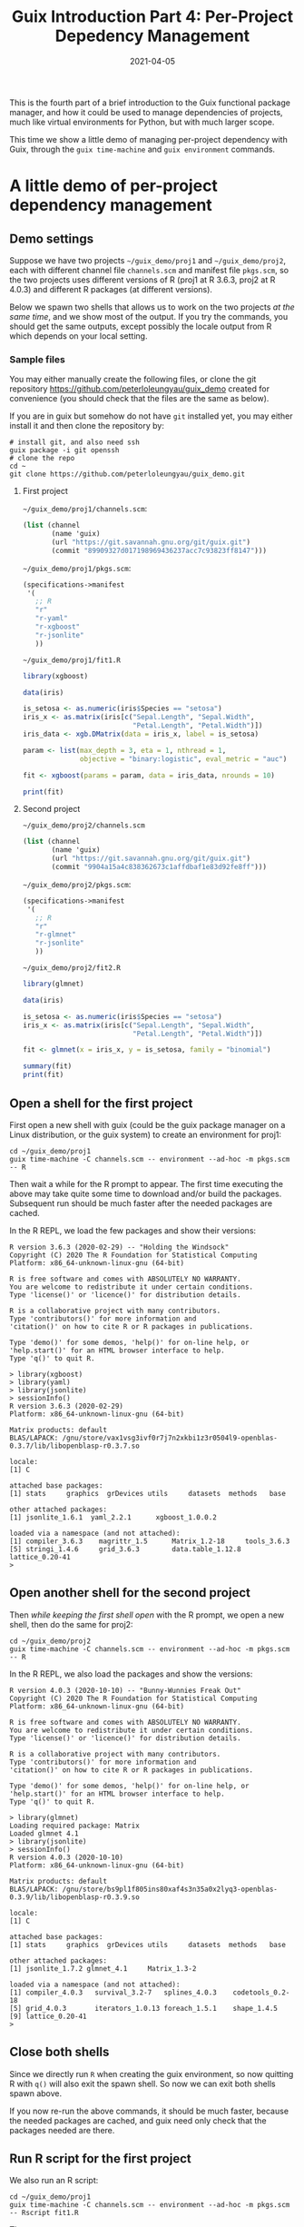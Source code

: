 #+HUGO_BASE_DIR: ../../
#+HUGO_SECTION: post

#+HUGO_AUTO_SET_LASTMOD: nil

#+TITLE: Guix Introduction Part 4: Per-Project Depedency Management

#+DATE: 2021-04-05

#+HUGO_TAGS: "Guix" "Functional Package Manager" "Reproducibility"
#+HUGO_CATEGORIES: "Guix"
#+AUTHOR:
#+HUGO_CUSTOM_FRONT_MATTER: :author "Peter Lo"

#+HUGO_DRAFT: true

This is the fourth part of a brief introduction to the Guix functional
package manager, and how it could be used to manage dependencies of
projects, much like virtual environments for Python, but with much
larger scope.

This time we show a little demo of managing per-project dependency
with Guix, through the =guix time-machine= and =guix environment=
commands.

# summary

* A little demo of per-project dependency management

** Demo settings
Suppose we have two projects =~/guix_demo/proj1= and
=~/guix_demo/proj2=, each with different channel file =channels.scm=
and manifest file =pkgs.scm=, so the two projects uses different
versions of R (proj1 at R 3.6.3, proj2 at R 4.0.3) and different R
packages (at different versions).

Below we spawn two shells that allows us to work on the two projects
/at the same time/, and we show most of the output. If you try the
commands, you should get the same outputs, except possibly the locale
output from R which depends on your local setting.

*** Sample files
You may either manually create the following files, or clone the git
repository [[https://github.com/peterloleungyau/guix_demo][https://github.com/peterloleungyau/guix_demo]] created for
convenience (you should check that the files are the same as below).

If you are in guix but somehow do not have =git= installed yet, you
may either install it and then clone the repository by:
#+begin_src shell
  # install git, and also need ssh
  guix package -i git openssh
  # clone the repo
  cd ~
  git clone https://github.com/peterloleungyau/guix_demo.git
#+end_src

**** First project
=~/guix_demo/proj1/channels.scm=:
#+begin_src scheme
  (list (channel
         (name 'guix)
         (url "https://git.savannah.gnu.org/git/guix.git")
         (commit "89909327d017198969436237acc7c93823ff8147")))
#+end_src

=~/guix_demo/proj1/pkgs.scm=:
#+begin_src scheme
  (specifications->manifest
   '(
     ;; R
     "r"
     "r-yaml"
     "r-xgboost"
     "r-jsonlite"
     ))
#+end_src

=~/guix_demo/proj1/fit1.R=
#+begin_src R
library(xgboost)

data(iris)

is_setosa <- as.numeric(iris$Species == "setosa")
iris_x <- as.matrix(iris[c("Sepal.Length", "Sepal.Width",
                           "Petal.Length", "Petal.Width")])
iris_data <- xgb.DMatrix(data = iris_x, label = is_setosa)

param <- list(max_depth = 3, eta = 1, nthread = 1,
              objective = "binary:logistic", eval_metric = "auc")

fit <- xgboost(params = param, data = iris_data, nrounds = 10)

print(fit)

#+end_src

**** Second project
=~/guix_demo/proj2/channels.scm=
#+begin_src scheme
  (list (channel
         (name 'guix)
         (url "https://git.savannah.gnu.org/git/guix.git")
         (commit "9904a15a4c838362673c1affdbaf1e83d92fe8ff")))
#+end_src

=~/guix_demo/proj2/pkgs.scm=:
#+begin_src scheme
  (specifications->manifest
   '(
     ;; R
     "r"
     "r-glmnet"
     "r-jsonlite"
     ))
#+end_src

=~/guix_demo/proj2/fit2.R=
#+begin_src R
library(glmnet)

data(iris)

is_setosa <- as.numeric(iris$Species == "setosa")
iris_x <- as.matrix(iris[c("Sepal.Length", "Sepal.Width",
                           "Petal.Length", "Petal.Width")])

fit <- glmnet(x = iris_x, y = is_setosa, family = "binomial")

summary(fit)
print(fit)

#+end_src

** Open a shell for the first project
First open a new shell with guix (could be the guix package manager on
a Linux distribution, or the guix system) to create an environment for
proj1:
#+begin_src shell
cd ~/guix_demo/proj1
guix time-machine -C channels.scm -- environment --ad-hoc -m pkgs.scm -- R
#+end_src

Then wait a while for the R prompt to appear. The first time executing
the above may take quite some time to download and/or build the
packages. Subsequent run should be much faster after the needed
packages are cached.

In the R REPL, we load the few packages and show their versions:
#+begin_src text
R version 3.6.3 (2020-02-29) -- "Holding the Windsock"
Copyright (C) 2020 The R Foundation for Statistical Computing
Platform: x86_64-unknown-linux-gnu (64-bit)

R is free software and comes with ABSOLUTELY NO WARRANTY.
You are welcome to redistribute it under certain conditions.
Type 'license()' or 'licence()' for distribution details.

R is a collaborative project with many contributors.
Type 'contributors()' for more information and
'citation()' on how to cite R or R packages in publications.

Type 'demo()' for some demos, 'help()' for on-line help, or
'help.start()' for an HTML browser interface to help.
Type 'q()' to quit R.

> library(xgboost)
> library(yaml)
> library(jsonlite)
> sessionInfo()
R version 3.6.3 (2020-02-29)
Platform: x86_64-unknown-linux-gnu (64-bit)

Matrix products: default
BLAS/LAPACK: /gnu/store/vax1vsg3ivf0r7j7n2xkbi1z3r0504l9-openblas-0.3.7/lib/libopenblasp-r0.3.7.so

locale:
[1] C

attached base packages:
[1] stats     graphics  grDevices utils     datasets  methods   base     

other attached packages:
[1] jsonlite_1.6.1  yaml_2.2.1      xgboost_1.0.0.2

loaded via a namespace (and not attached):
[1] compiler_3.6.3    magrittr_1.5      Matrix_1.2-18     tools_3.6.3      
[5] stringi_1.4.6     grid_3.6.3        data.table_1.12.8 lattice_0.20-41  
> 
#+end_src

** Open another shell for the second project
Then /while keeping the first shell open/ with the R prompt, we open a
new shell, then do the same for proj2:
#+begin_src shell
cd ~/guix_demo/proj2
guix time-machine -C channels.scm -- environment --ad-hoc -m pkgs.scm -- R
#+end_src

In the R REPL, we also load the packages and show the versions:
#+begin_src text
R version 4.0.3 (2020-10-10) -- "Bunny-Wunnies Freak Out"
Copyright (C) 2020 The R Foundation for Statistical Computing
Platform: x86_64-unknown-linux-gnu (64-bit)

R is free software and comes with ABSOLUTELY NO WARRANTY.
You are welcome to redistribute it under certain conditions.
Type 'license()' or 'licence()' for distribution details.

R is a collaborative project with many contributors.
Type 'contributors()' for more information and
'citation()' on how to cite R or R packages in publications.

Type 'demo()' for some demos, 'help()' for on-line help, or
'help.start()' for an HTML browser interface to help.
Type 'q()' to quit R.

> library(glmnet)
Loading required package: Matrix
Loaded glmnet 4.1
> library(jsonlite)
> sessionInfo()
R version 4.0.3 (2020-10-10)
Platform: x86_64-unknown-linux-gnu (64-bit)

Matrix products: default
BLAS/LAPACK: /gnu/store/bs9pl1f805ins80xaf4s3n35a0x2lyq3-openblas-0.3.9/lib/libopenblasp-r0.3.9.so

locale:
[1] C

attached base packages:
[1] stats     graphics  grDevices utils     datasets  methods   base     

other attached packages:
[1] jsonlite_1.7.2 glmnet_4.1     Matrix_1.3-2  

loaded via a namespace (and not attached):
[1] compiler_4.0.3   survival_3.2-7   splines_4.0.3    codetools_0.2-18
[5] grid_4.0.3       iterators_1.0.13 foreach_1.5.1    shape_1.4.5     
[9] lattice_0.20-41 
> 
#+end_src

** Close both shells
   Since we directly run =R= when creating the guix environment, so
   now quitting R with =q()= will also exit the spawn shell. So now we
   can exit both shells spawn above.

   If you now re-run the above commands, it should be much faster,
   because the needed packages are cached, and guix need only check
   that the packages needed are there.

** Run R script for the first project
We also run an R script:
#+begin_src shell
  cd ~/guix_demo/proj1
  guix time-machine -C channels.scm -- environment --ad-hoc -m pkgs.scm -- Rscript fit1.R
#+end_src

The output:
#+begin_src text
[1]     train-auc:1.000000 
[2]     train-auc:1.000000 
[3]     train-auc:1.000000 
[4]     train-auc:1.000000 
[5]     train-auc:1.000000 
[6]     train-auc:1.000000 
[7]     train-auc:1.000000 
[8]     train-auc:1.000000 
[9]     train-auc:1.000000 
[10]    train-auc:1.000000 
##### xgb.Booster
raw: 2.6 Kb 
call:
  xgb.train(params = params, data = dtrain, nrounds = nrounds, 
    watchlist = watchlist, verbose = verbose, print_every_n = print_every_n, 
    early_stopping_rounds = early_stopping_rounds, maximize = maximize, 
    save_period = save_period, save_name = save_name, xgb_model = xgb_model, 
    callbacks = callbacks)
params (as set within xgb.train):
  max_depth = "3", eta = "1", nthread = "1", objective = "binary:logistic", eval_metric = "auc", silent = "1"
xgb.attributes:
  niter
callbacks:
  cb.print.evaluation(period = print_every_n)
  cb.evaluation.log()
# of features: 4 
niter: 10
nfeatures : 4 
evaluation_log:
    iter train_auc
       1         1
       2         1
---               
       9         1
      10         1
#+end_src

** Run R script for the second project
We also run an R script:
#+begin_src shell
  cd ~/guix_demo/proj2
  guix time-machine -C channels.scm -- environment --ad-hoc -m pkgs.scm -- Rscript fit2.R
#+end_src

The output:
#+begin_src text
Loading required package: Matrix
Loaded glmnet 4.1
           Length Class     Mode     
a0          78    -none-    numeric  
beta       312    dgCMatrix S4       
df          78    -none-    numeric  
dim          2    -none-    numeric  
lambda      78    -none-    numeric  
dev.ratio   78    -none-    numeric  
nulldev      1    -none-    numeric  
npasses      1    -none-    numeric  
jerr         1    -none-    numeric  
offset       1    -none-    logical  
classnames   2    -none-    character
call         4    -none-    call     
nobs         1    -none-    numeric  

Call:  glmnet(x = iris_x, y = is_setosa, family = "binomial") 

   Df  %Dev  Lambda
1   0  0.00 0.43500
2   1 11.32 0.39640
3   1 20.79 0.36110
4   1 28.87 0.32910
5   1 35.87 0.29980
6   1 41.99 0.27320
7   1 47.38 0.24890
8   1 52.17 0.22680
9   1 56.44 0.20670
10  1 60.27 0.18830
11  1 63.72 0.17160
12  1 66.83 0.15630
13  1 69.64 0.14240
14  1 72.19 0.12980
15  1 74.51 0.11830
16  2 76.69 0.10780
17  2 78.74 0.09818
18  2 80.61 0.08946
19  2 82.30 0.08151
20  2 83.83 0.07427
21  2 85.23 0.06767
22  2 86.49 0.06166
23  2 87.65 0.05618
24  2 88.70 0.05119
25  2 89.67 0.04664
26  2 90.54 0.04250
27  2 91.34 0.03872
28  2 92.08 0.03528
29  2 92.74 0.03215
30  2 93.35 0.02929
31  2 93.91 0.02669
32  2 94.42 0.02432
33  2 94.89 0.02216
34  2 95.32 0.02019
35  2 95.71 0.01840
36  2 96.07 0.01676
37  2 96.40 0.01527
38  2 96.70 0.01392
39  2 96.97 0.01268
40  2 97.22 0.01155
41  2 97.45 0.01053
42  2 97.67 0.00959
43  2 97.86 0.00874
44  2 98.04 0.00796
45  2 98.20 0.00726
46  3 98.35 0.00661
47  3 98.49 0.00602
48  3 98.62 0.00549
49  3 98.73 0.00500
50  3 98.84 0.00456
51  3 98.94 0.00415
52  3 99.03 0.00378
53  3 99.11 0.00345
54  3 99.19 0.00314
55  3 99.25 0.00286
56  3 99.32 0.00261
57  3 99.37 0.00238
58  3 99.43 0.00216
59  3 99.48 0.00197
60  3 99.52 0.00180
61  3 99.56 0.00164
62  3 99.60 0.00149
63  3 99.63 0.00136
64  3 99.66 0.00124
65  3 99.69 0.00113
66  3 99.72 0.00103
67  3 99.74 0.00094
68  3 99.76 0.00085
69  3 99.78 0.00078
70  3 99.80 0.00071
71  3 99.82 0.00065
72  3 99.83 0.00059
73  3 99.85 0.00054
74  3 99.86 0.00049
75  3 99.87 0.00045
76  3 99.88 0.00041
77  3 99.89 0.00037
78  3 99.90 0.00034
#+end_src

TODO

* What's next?
In this part we showed a little demo of using Guix to manage
per-project dependencies using the =guix time-machine= and =guix
environment= commands, mainly for batch script execution. Next time we
attempt to do the same per-project dependency management when you are
developing locally (not necessarily Linux) and connecting to a remote
server (or a local VM) with Guix installed.

